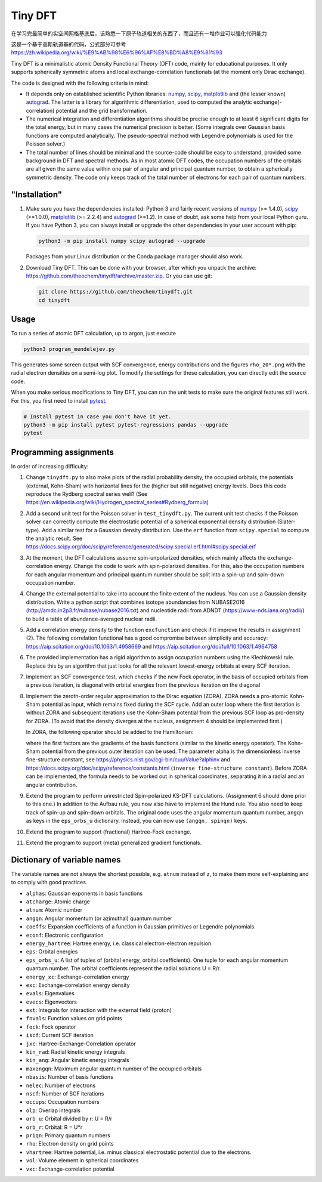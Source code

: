 Tiny DFT
########

在学习完最简单的实空间网格基底后，该熟悉一下原子轨道相关的东西了，而且还有一堆作业可以强化代码能力

这是一个基于高斯轨道基的代码，公式部分可参考 https://zh.wikipedia.org/wiki/%E9%AB%98%E6%96%AF%E8%BD%A8%E9%81%93

Tiny DFT is a minimalistic atomic Density Functional Theory (DFT) code, mainly
for educational purposes. It only supports spherically symmetric atoms and local
exchange-correlation functionals (at the moment only Dirac exchange).

The code is designed with the following criteria in mind:

- It depends only on established scientific Python libraries: numpy_, scipy_,
  matplotlib_ and (the lesser known) autograd_. The latter is a library for
  algorithmic differentiation, used to computed the analytic
  exchange(-correlation) potential and the grid transformation.

- The numerical integration and differentiation algorithms should be precise
  enough to at least 6 significant digits for the total energy, but in many
  cases the numerical precision is better. (Some integrals over Gaussian basis
  functions are computed analytically. The pseudo-spectral method with Legendre
  polynomials is used for the Poisson solver.)

- The total number of lines should be minimal and the source-code should be easy
  to understand, provided some background in DFT and spectral methods. As in
  most atomic DFT codes, the occupation numbers of the orbitals are all given
  the same value within one pair of angular and principal quantum number, to
  obtain a spherically symmetric density. The code only keeps track of the total
  number of electrons for each pair of quantum numbers.


"Installation"
==============

1) Make sure you have the dependencies installed: Python 3 and fairly recent
   versions of numpy_ (>= 1.4.0), scipy_ (>=1.0.0), matplotlib_ (>= 2.2.4) and
   autograd_ (>=1.2). In case of doubt, ask some help from your local Python
   guru. If you have Python 3, you can always install or upgrade the other
   dependencies in your user account with pip:

   .. code-block:: bash

        python3 -m pip install numpy scipy autograd --upgrade

   Packages from your Linux distribution or the Conda package manager should
   also work.

2) Download Tiny DFT. This can be done with your browser, after which you unpack
   the archive: https://github.com/theochem/tinydft/archive/master.zip.
   Or you can use git:

   .. code-block:: bash

        git clone https://github.com/theochem/tinydft.git
        cd tinydft

Usage
=====

To run a series of atomic DFT calculation, up to argon, just execute

.. code-block::

    python3 program_mendelejev.py

This generates some screen output with SCF convergence, energy contributions and
the figures ``rho_z0*.png`` with the radial electron densities on a semi-log
plot. To modify the settings for these calculation, you can directly edit the
source code.

When you make serious modifications to Tiny DFT, you can run the unit tests to
make sure the original features still work. For this, you first need to install
pytest_.

.. code-block:: bash

    # Install pytest in case you don't have it yet.
    python3 -m pip install pytest pytest-regressions pandas --upgrade
    pytest


Programming assignments
=======================

In order of increasing difficulty:

1) Change ``tinydft.py`` to also make plots of the radial probability density,
   the occupied orbitals, the potentials (external, Kohn-Sham) with horizontal
   lines for the (higher but still negative) energy levels. Does this code
   reproduce the Rydberg spectral series well? (See
   https://en.wikipedia.org/wiki/Hydrogen_spectral_series#Rydberg_formula)

2) Add a second unit test for the Poisson solver in ``test_tinydft.py``. The
   current unit test checks if the Poisson solver can correctly compute the
   electrostatic potential of a spherical exponential density distribution
   (Slater-type). Add a similar test for a Gaussian density distribution. Use
   the ``erf`` function from ``scipy.special`` to compute the analytic result.
   See
   https://docs.scipy.org/doc/scipy/reference/generated/scipy.special.erf.html#scipy.special.erf

3) At the moment, the DFT calculations assume spin-unpolarized densities, which
   mainly affects the exchange-correlation energy. Change the code to work with
   spin-polarized densities. For this, also the occupation numbers for each
   angular momentum and principal quantum number should be split into a spin-up
   and spin-down occupation number.

4) Change the external potential to take into account the finite extent of the
   nucleus. You can use a Gaussian density distribution. Write a
   python script that combines isotope abundancies from NUBASE2016
   (http://amdc.in2p3.fr/nubase/nubase2016.txt) and nucleotide radii from ADNDT
   (https://www-nds.iaea.org/radii/) to build a table of abundance-averaged
   nuclear radii.

5) Add a correlation energy density to the function ``excfunction`` and check if
   it improve the results in assignment (2). The following correlation
   functional has a good compromise between simplicity and accuracy:
   https://aip.scitation.org/doi/10.1063/1.4958669 and
   https://aip.scitation.org/doi/full/10.1063/1.4964758

6) The provided implementation has a rigid algorithm to assign occupation
   numbers using the Klechkowski rule. Replace this by an algorithm that just
   looks for all the relevant lowest-energy orbitals at every SCF iteration.

7) Implement an SCF convergence test, which checks if the new Fock operator, in
   the basis of occupied orbitals from a previous iteration, is diagonal with
   orbital energies from the previous iteration on the diagonal

8) Implement the zeroth-order regular approximation to the Dirac equation
   (ZORA). ZORA needs a pro-atomic Kohn-Sham potential as input, which remains
   fixed during the SCF cycle. Add an outer loop where the first iteration is
   without ZORA and subsequent iterations use the Kohn-Sham potential from the
   previous SCF loop as pro-density for ZORA. (To avoid that the density
   diverges at the nucleus, assignment 4 should be implemented first.)

   In ZORA, the following operator should be added to the Hamiltonian:

   .. image:: zora.png
     :alt: t_{ab} = \int (\nabla \chi_a) (\nabla \chi_b) \frac{v_{KS}(\mathbf{r})}{4/\alpha^2 - 2v_{KS}(\mathbf{r})} \mathrm{d}\mathbf{r}
     :align: center

   where the first factors are the gradients of the basis functions (similar to
   the kinetic energy operator). The Kohn-Sham potential from the previous
   outer iteration can be used. The parameter alpha is the dimensionless inverse
   fine-structure constant, see
   https://physics.nist.gov/cgi-bin/cuu/Value?alphinv and
   https://docs.scipy.org/doc/scipy/reference/constants.html (``inverse
   fine-structure constant``). Before ZORA can be implemented, the formula
   needs to be worked out in spherical coordinates, separating it in a
   radial and an angular contribution.

9) Extend the program to perform unrestricted Spin-polarized KS-DFT
   calculations. (Assignment 6 should done prior to this one.) In addition to
   the Aufbau rule, you now also have to implement the Hund rule. You also need
   to keep track of spin-up and spin-down orbitals. The original code uses the
   angular momentum quantum number, ``angqn`` as keys in the ``eps_orbs_u``
   dictionary. Instead, you can now use ``(angqn, spinqn)`` keys.

10) Extend the program to support (fractional) Hartree-Fock exchange.

11) Extend the program to support (meta) generalized gradient functionals.


Dictionary of variable names
============================

The variable names are not always the shortest possible, e.g. ``atnum`` instead
of ``z``, to make them more self-explaining and to comply with good practices.

- ``alphas``: Gaussian exponents in basis functions
- ``atcharge``: Atomic charge
- ``atnum``: Atomic number
- ``angqn``: Angular momentum (or azimuthal) quantum number
- ``coeffs``: Expansion coefficients of a function in Gaussian primitives or
  Legendre polynomials.
- ``econf``: Electronic configuration
- ``energy_hartree``: Hartree energy, i.e. classical electron-electron repulsion.
- ``eps``: Orbital energies
- ``eps_orbs_u``: A list of tuples of (orbital energy, orbital coefficients).
  One tuple for each angular momentum quantum number. The orbital coefficients
  represent the radial solutions U = R/r.
- ``energy_xc``: Exchange-correlation energy
- ``exc``: Exchange-correlation energy density
- ``evals``: Eigenvalues
- ``evecs``: Eigenvectors
- ``ext``: Integrals for interaction with the external field (proton)
- ``fnvals``: Function values on grid points
- ``fock``: Fock operator
- ``iscf``: Current SCF iteration
- ``jxc``: Hartree-Exchange-Correlation operator
- ``kin_rad``: Radial kinetic energy integrals
- ``kin_ang``: Angular kinetic energy integrals
- ``maxangqn``: Maximum angular quantum number of the occupied orbitals
- ``nbasis``: Number of basis functions
- ``nelec``: Number of electrons
- ``nscf``: Number of SCF iterations
- ``occups``: Occupation numbers
- ``olp``: Overlap integrals
- ``orb_u``: Orbital divided by r: U = R/r
- ``orb_r``: Orbital: R = U*r
- ``priqn``: Primary quantum numbers
- ``rho``: Electron density on grid points
- ``vhartree``: Hartree potential, i.e. minus classical electrostatic potential
  due to the electrons.
- ``vol``: Volume element in spherical coordinates
- ``vxc``: Exchange-correlation potential


.. _numpy: https://www.numpy.org/

.. _scipy: https://www.scipy.org/

.. _matplotlib: https://matplotlib.org/

.. _autograd: https://github.com/HIPS/autograd/

.. _pytest: https://pytest.org/
